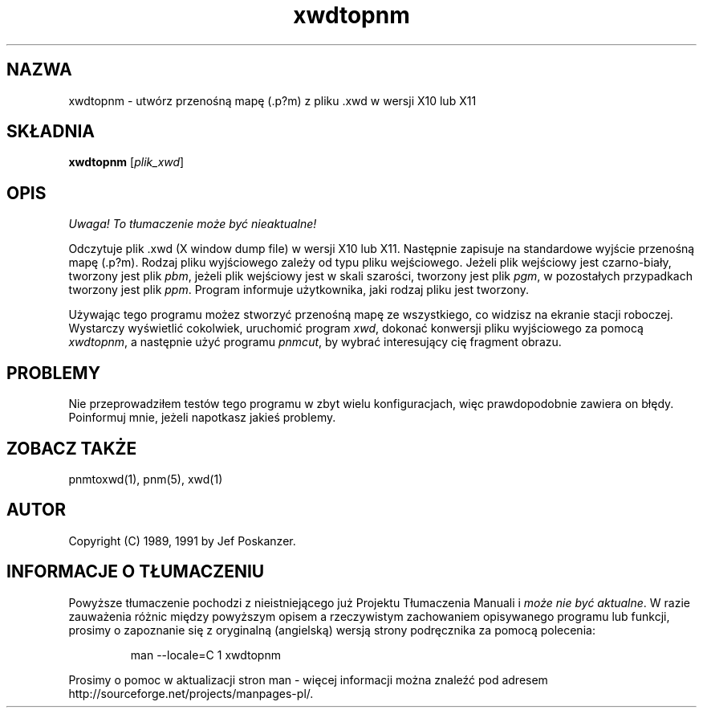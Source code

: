.\" {PTM/LK/0.1/28-09-1998/"xwdtopnm - konwersja .xwd do .p?m"}
.\" Tłumaczenie: 28-09-1998 Łukasz Kowalczyk (lukow@tempac.okwf.fuw.edu.pl)
.TH xwdtopnm 1 "11 stycznia 1991"
.IX xwdtopnm
.SH NAZWA
xwdtopnm \- utwórz przenośną mapę (.p?m) z pliku .xwd w wersji X10 lub X11
.SH SKŁADNIA
.B xwdtopnm
.RI [ plik_xwd ]
.SH OPIS
\fI Uwaga! To tłumaczenie może być nieaktualne!\fP
.PP
Odczytuje plik .xwd (X window dump file) w wersji X10 lub X11. Następnie
zapisuje na standardowe wyjście przenośną mapę (.p?m). Rodzaj pliku
wyjściowego zależy od typu pliku wejściowego. Jeżeli plik wejściowy jest
czarno-biały, tworzony jest plik
.IR pbm ", "
jeżeli plik wejściowy jest w skali szarości, tworzony jest plik
.IR pgm ", "
w pozostałych przypadkach tworzony jest plik
.IR ppm .
Program informuje użytkownika, jaki rodzaj pliku jest tworzony.
.PP
Używając tego programu możez stworzyć przenośną mapę ze wszystkiego, co
widzisz na ekranie stacji roboczej. Wystarczy wyświetlić cokolwiek,
uruchomić program
.IR xwd ", "
dokonać konwersji pliku wyjściowego za pomocą
.IR xwdtopnm ", "
a następnie użyć programu
.IR pnmcut ", "
by wybrać interesujący cię fragment obrazu.
.SH PROBLEMY
Nie przeprowadziłem testów tego programu w zbyt wielu konfiguracjach, więc
prawdopodobnie zawiera on błędy. Poinformuj mnie, jeżeli napotkasz jakieś
problemy.
.SH "ZOBACZ TAKŻE"
pnmtoxwd(1), pnm(5), xwd(1)
.SH AUTOR
Copyright (C) 1989, 1991 by Jef Poskanzer.
.\" Permission to use, copy, modify, and distribute this software and its
.\" documentation for any purpose and without fee is hereby granted, provided
.\" that the above copyright notice appear in all copies and that both that
.\" copyright notice and this permission notice appear in supporting
.\" documentation.  This software is provided "as is" without express or
.\" implied warranty.
.SH "INFORMACJE O TŁUMACZENIU"
Powyższe tłumaczenie pochodzi z nieistniejącego już Projektu Tłumaczenia Manuali i 
\fImoże nie być aktualne\fR. W razie zauważenia różnic między powyższym opisem
a rzeczywistym zachowaniem opisywanego programu lub funkcji, prosimy o zapoznanie 
się z oryginalną (angielską) wersją strony podręcznika za pomocą polecenia:
.IP
man \-\-locale=C 1 xwdtopnm
.PP
Prosimy o pomoc w aktualizacji stron man \- więcej informacji można znaleźć pod
adresem http://sourceforge.net/projects/manpages\-pl/.
